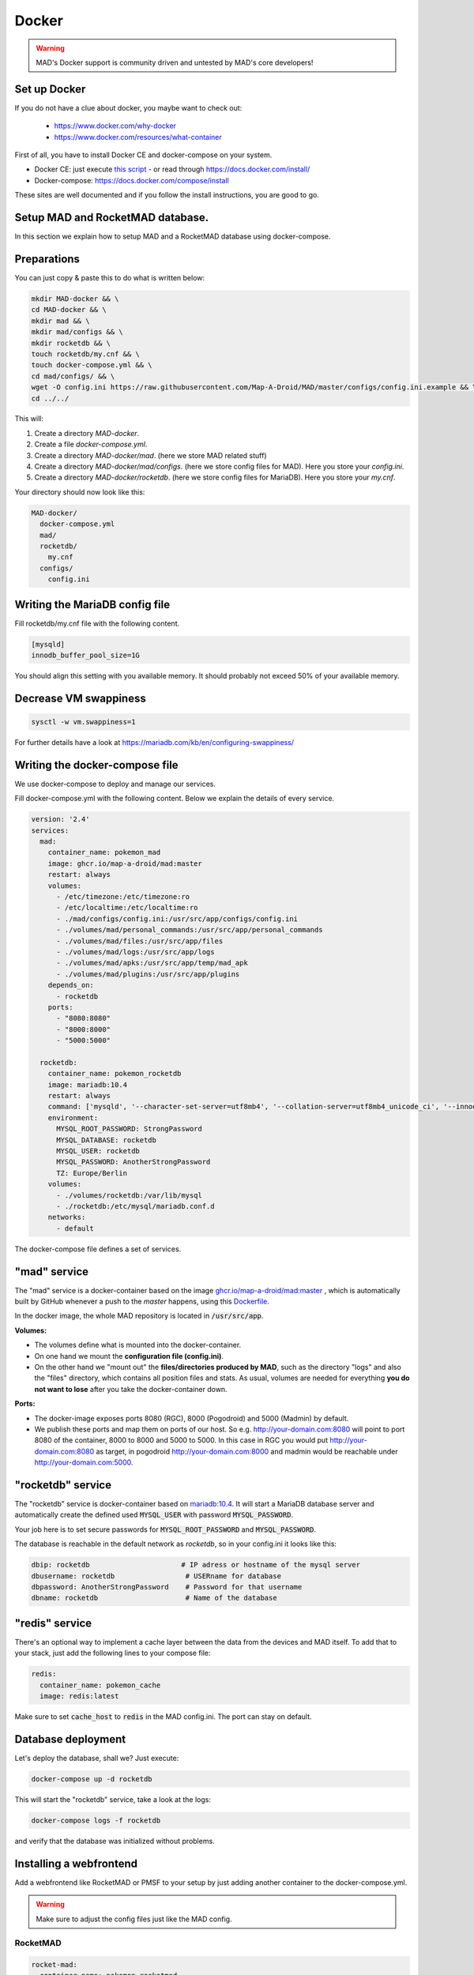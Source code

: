 ==============
Docker
==============

.. warning::
  MAD's Docker support is community driven and untested by MAD's core developers!

Set up Docker
-------------

If you do not have a clue about docker, you maybe want to check out:

 - https://www.docker.com/why-docker
 - https://www.docker.com/resources/what-container

First of all, you have to install Docker CE and docker-compose on your system.

- Docker CE: just execute `this script <https://get.docker.com/>`_ - or read through https://docs.docker.com/install/
- Docker-compose: https://docs.docker.com/compose/install

These sites are well documented and if you follow the install instructions, you are good to go.


Setup MAD and RocketMAD database.
---------------------------------

In this section we explain how to setup MAD and a RocketMAD database using docker-compose.

Preparations
------------

You can just copy & paste this to do what is written below:

.. code-block:: bash

  mkdir MAD-docker && \
  cd MAD-docker && \
  mkdir mad && \
  mkdir mad/configs && \
  mkdir rocketdb && \
  touch rocketdb/my.cnf && \
  touch docker-compose.yml && \
  cd mad/configs/ && \
  wget -O config.ini https://raw.githubusercontent.com/Map-A-Droid/MAD/master/configs/config.ini.example && \
  cd ../../

This will:

#. Create a directory `MAD-docker`.
#. Create a file `docker-compose.yml`.
#. Create a directory `MAD-docker/mad`. (here we store MAD related stuff)
#. Create a directory `MAD-docker/mad/configs`. (here we store config files for MAD). Here you store your `config.ini`.
#. Create a directory `MAD-docker/rocketdb`. (here we store config files for MariaDB). Here you store your `my.cnf`.

Your directory should now look like this:

.. code-block:: python

  MAD-docker/
    docker-compose.yml
    mad/
    rocketdb/
      my.cnf
    configs/
      config.ini

Writing the MariaDB config file
-------------------------------
Fill rocketdb/my.cnf file with the following content.

.. code-block:: bash

  [mysqld]
  innodb_buffer_pool_size=1G

.. note:: 

You should align this setting with you available memory. It should probably not exceed 50% of your available memory.


Decrease VM swappiness
----------------------
.. code-block:: bash

  sysctl -w vm.swappiness=1

.. note:: 

For further details have a look at https://mariadb.com/kb/en/configuring-swappiness/


Writing the docker-compose file
-------------------------------

We use docker-compose to deploy and manage our services.

Fill docker-compose.yml with the following content. Below we explain the details of every service.

.. code-block:: yaml

  version: '2.4'
  services:
    mad:
      container_name: pokemon_mad
      image: ghcr.io/map-a-droid/mad:master
      restart: always
      volumes:
        - /etc/timezone:/etc/timezone:ro
        - /etc/localtime:/etc/localtime:ro
        - ./mad/configs/config.ini:/usr/src/app/configs/config.ini
        - ./volumes/mad/personal_commands:/usr/src/app/personal_commands
        - ./volumes/mad/files:/usr/src/app/files
        - ./volumes/mad/logs:/usr/src/app/logs
        - ./volumes/mad/apks:/usr/src/app/temp/mad_apk
        - ./volumes/mad/plugins:/usr/src/app/plugins
      depends_on:
        - rocketdb
      ports:
        - "8080:8080"
        - "8000:8000"
        - "5000:5000"

    rocketdb:
      container_name: pokemon_rocketdb
      image: mariadb:10.4
      restart: always
      command: ['mysqld', '--character-set-server=utf8mb4', '--collation-server=utf8mb4_unicode_ci', '--innodb_file_per_table=1', '--event-scheduler=ON', '--sql-mode=NO_ENGINE_SUBSTITUTION']
      environment:
        MYSQL_ROOT_PASSWORD: StrongPassword
        MYSQL_DATABASE: rocketdb
        MYSQL_USER: rocketdb
        MYSQL_PASSWORD: AnotherStrongPassword
        TZ: Europe/Berlin
      volumes:
        - ./volumes/rocketdb:/var/lib/mysql
        - ./rocketdb:/etc/mysql/mariadb.conf.d
      networks:
        - default

The docker-compose file defines a set of services.

"mad" service
-------------

The "mad" service is a docker-container based on the image `ghcr.io/map-a-droid/mad:master <https://github.com/map-a-droid/MAD/pkgs/container/mad>`_ , which is automatically built by GitHub whenever a push to the `master` happens, using this `Dockerfile <https://github.com/Map-A-Droid/MAD/blob/master/docker/Dockerfile>`_.

In the docker image, the whole MAD repository is located in :code:`/usr/src/app`.

**Volumes:**

* The volumes define what is mounted into the docker-container.
* On one hand we mount the **configuration file (config.ini)**.
* On the other hand we "mount out" the **files/directories produced by MAD**, such as the directory "logs" and also the "files" directory, which contains all position files and stats. As usual, volumes are needed for everything **you do not want to lose** after you take the docker-container down.

**Ports:**

* The docker-image exposes ports 8080 (RGC), 8000 (Pogodroid) and 5000 (Madmin) by default.
* We publish these ports and map them on ports of our host. So e.g. http://your-domain.com:8080 will point to port 8080 of the container, 8000 to 8000 and 5000 to 5000. In this case in RGC you would put http://your-domain.com:8080 as target, in pogodroid http://your-domain.com:8000 and madmin would be reachable under http://your-domain.com:5000.

"rocketdb" service
------------------

The "rocketdb" service is docker-container based on `mariadb:10.4 <https://hub.docker.com/_/mariadb>`_.
It will start a MariaDB database server and automatically create the defined used :code:`MYSQL_USER` with password :code:`MYSQL_PASSWORD`.

Your job here is to set secure passwords for :code:`MYSQL_ROOT_PASSWORD` and :code:`MYSQL_PASSWORD`.

The database is reachable in the default network as `rocketdb`, so in your config.ini it looks like this:

.. code-block:: none

  dbip: rocketdb                      # IP adress or hostname of the mysql server
  dbusername: rocketdb                 # USERname for database
  dbpassword: AnotherStrongPassword    # Password for that username
  dbname: rocketdb                     # Name of the database


"redis" service
---------------

There's an optional way to implement a cache layer between the data from the devices and MAD itself. To add that to your stack, just add the following lines to your compose file:

.. code-block:: yaml

  redis:
    container_name: pokemon_cache
    image: redis:latest

Make sure to set :code:`cache_host` to :code:`redis` in the MAD config.ini. The port can stay on default. 

Database deployment
-------------------

Let's deploy the database, shall we?
Just execute:

.. code-block:: bash

  docker-compose up -d rocketdb

This will start the "rocketdb" service, take a look at the logs:

.. code-block:: bash

  docker-compose logs -f rocketdb

and verify that the database was initialized without problems.

Installing a webfrontend
------------------------

Add a webfrontend like RocketMAD or PMSF to your setup by just adding another container to the docker-compose.yml.

.. warning::
 Make sure to adjust the config files just like the MAD config.

RocketMAD
^^^^^^^^^

.. code-block:: bash

      rocket-mad:
        container_name: pokemon_rocketmad
        image: ghcr.io/cecpk/rocketmad:master
        restart: always
        volumes:
            - /etc/timezone:/etc/timezone:ro
            - /etc/localtime:/etc/localtime:ro
            - ./RocketMAD/config/:/usr/src/app/config/
        depends_on:
            - rocketdb
        networks:
            - default
        ports:
            - "5500:5000"

Create a new directory and download the basic config file into it: :code:`mkdir RocketMAD && cd RocketMAD && wget -O config.ini https://raw.githubusercontent.com/cecpk/RocketMAD/master/config/config.ini.example`. This docker-compose file will expose RocketMAD on port :code:`5500`, but the internal routing is still on port :code:`5000`, so don't change that in the config.

PMSF
^^^^

.. code-block:: bash

      pmsf:
        container_name: pokemon_pmsf
        build:
            context: ./PMSF
        restart: always
        volumes:
            - ./PMSF/access-config.php:/var/www/html/config/access-config.php
            - ./PMSF/config.php:/var/www/html/config/config.php
        depends_on:
            - rocketdb
        networks:
            - default
        ports:
            - "80:80"

Download the three required files from the PMSF repository:

.. code-block:: bash

  mkdir PMSF && \
  cd PMSF && \
  wget https://raw.githubusercontent.com/pmsf/PMSF/master/Dockerfile && \
  wget -O config.php https://raw.githubusercontent.com/pmsf/PMSF/develop/config/example.config.php && \
  wget -O access-config.php https://raw.githubusercontent.com/pmsf/PMSF/develop/config/example.access-config.php

PMSF will run on port :code:`80`. Consider using some sort of reverse proxy!

Re-build the container for updating PMSF: :code:`docker-compose build pmsf`.

.. note::

  For more informations and a best practice example, check out the docker-compose used `here <https://github.com/Breee/pogo-map-package>`_


Using Traefik 2 as router
-------------------------

If you use Docker, we recommend to use Traefik 2 as router. It is easy to configure, easy to use and it handles alot of things for you,
like SSL certificates, service discovery, load balancing.
We will not explain, how you deploy a Traefik on your server, but we give you a production ready example for your docker-compose.yml,
In this example, we assume:

- your Traefik is connected to a docker-network `proxy`,
- your domain is `example.com` and
- you use a config similar to this:

.. code-block:: yaml

  api:
    dashboard: true

  providers:
    docker:
      endpoint: "unix:///var/run/docker.sock"
      exposedByDefault: false
      network: proxy


  entryPoints:
    web:
      address: :80
      http:
        redirections:
          entryPoint:
            to: websecure
            scheme: https

    websecure:
      address: :443
      http:
        tls:
          certResolver: letsEncResolver


  certificatesResolvers:
    letsEncResolver:
      acme:
        email: bree@example.com
        storage: acme.json
        httpChallenge:
          entryPoint: web

We define the labels as follows:

.. code-block:: yaml

  version: '2.4'
  services:
    mad:
      container_name: pokemon_mad
      image: ghcr.io/map-a-droid/mad:master
      init: true
      restart: always
      volumes:
        - /etc/timezone:/etc/timezone:ro
        - /etc/localtime:/etc/localtime:ro
        - ./mad/configs/config.ini:/usr/src/app/configs/config.ini
        - ./volumes/mad/files:/usr/src/app/files
        - ./volumes/mad/logs:/usr/src/app/logs
      depends_on:
        - rocketdb
      networks:
        - default
        - proxy
      labels:
        - "traefik.enable=true"
        - "traefik.http.middlewares.redirect-to-https.redirectscheme.scheme=https"
        - "traefik.http.routers.madmin.rule=Host(`madmin.example.com`)"
        - "traefik.http.routers.madmin.service=madmin"
        - "traefik.http.services.madmin.loadbalancer.server.port=5000"
        - "traefik.http.routers.pogodroid.rule=Host(`pogodroid.example.com`)"
        - "traefik.http.routers.pogodroid.service=pogodroid"
        - "traefik.http.services.pogodroid.loadbalancer.server.port=8000"
        - "traefik.http.routers.rgc.rule=Host(`rgc.example.com`)"
        - "traefik.http.routers.rgc.service=rgc"
        - "traefik.http.services.rgc.loadbalancer.server.port=8080"

    rocketdb:
      container_name: pokemon_rocketdb
      image: mariadb:10.3
      restart: always
      command: ['mysqld', '--character-set-server=utf8mb4', '--collation-server=utf8mb4_unicode_ci', '--innodb_file_per_table=1', '--event-scheduler=ON', '--sql-mode=NO_ENGINE_SUBSTITUTION']
      environment:
        MYSQL_ROOT_PASSWORD: StrongPassword
        MYSQL_DATABASE: rocketdb
        MYSQL_USER: rocketdb
        MYSQL_PASSWORD: AnotherStrongPassword
        TZ: Europe/Berlin
      volumes:
        - ./volumes/rocketdb:/var/lib/mysql
      networks:
        - default

  networks:
    proxy:
      external: true

Using these labels, traefik now will:
  - route `https://madmin.example.com` to port 5000 (MADmin Flask app).
  - route `https://pogodroid.example.com` to port 8000 (Pogodroid listener).
  - route `https://rgc.example.com` to port 8080 (RGC listener).

Deploy MAD
----------

To deploy MAD you just execute

.. code-block:: bash

  docker-compose up -d mad

Look at the logs with:

.. code-block:: bash

  docker-compose logs -f mad

Go to `http://your-domain.com:5000` and check if the MADmin is running.


Useful commands
---------------

Some useful commands to maintain MAD + DB

**Dump DB:**

.. code-block:: bash

  docker-compose exec -T rocketdb /usr/bin/mysqldump -uroot -pStrongPassword rocketdb  > $(date +"%Y-%m-%d")_rocketmap_backup.sql

**Restore DB:**

.. code-block:: bash

  cat <backup>.sql | docker-compose exec -T rocketdb /usr/bin/mysql -uroot -pStrongPassword rocketdb

**MySQL CLI:**

.. code-block:: bash

  docker-compose exec rocketdb /usr/bin/mysql -uroot -pStrongPassword rocketdb

**Restarting every container:**

.. code-block:: bash

  docker-compose down && docker-compose up -d && docker-compose logs -f

That will first stop every running container and then start the whole stack again in detached mode (:code:`-d`). The last command is showing the logs.

**Further useful Docker tools:**

* **Router:** `Traefik <https://docs.traefik.io>`_ is recommended, which is really easy to use and also runs as Docker container. To secure the docker-socket (which traefik has access to) we recommend the `docker-socket-proxy <https://github.com/Tecnativa/docker-socket-proxy>`_ by Tecnativa.
* **Automatic updates:** `Watchtower <https://github.com/containrrr/watchtower>`_ is a useful tool which will update your docker-services once there are newer images available

Further steps
-------------

Review and implement anything related to the `security section <../security>`_
